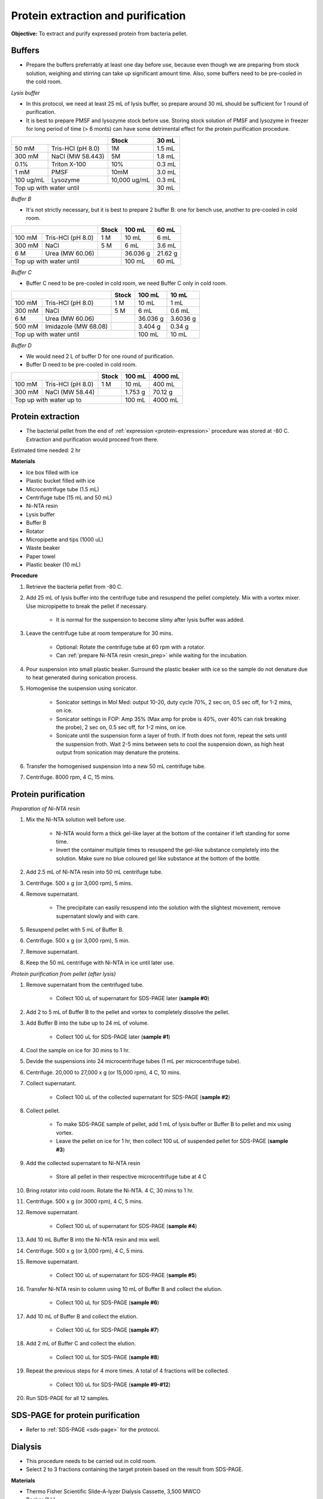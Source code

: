 Protein extraction and purification
===================================

**Objective:** To extract and purify expressed protein from bacteria pellet. 

Buffers 
-------

* Prepare the buffers preferrably at least one day before use, because even though we are preparing from stock solution, weighing and stirring can take up significant amount time. Also, some buffers need to be pre-cooled in the cold room. 

*Lysis buffer*

* In this protocol, we need at least 25 mL of lysis buffer, so prepare around 30 mL should be sufficient for 1 round of purification. 
* It is best to prepare PMSF and lysozyme stock before use. Storing stock solution of PMSF and lysozyme in freezer for long period of time (> 6 monts) can have some detrimental effect for the protein purification procedure.  

+-------------------------------+--------------+--------+
|                               | Stock        | 30 mL  |
+===========+===================+==============+========+
| 50 mM     | Tris-HCl (pH 8.0) | 1M           | 1.5 mL |
+-----------+-------------------+--------------+--------+
| 300 mM    | NaCl (MW 58.443)  | 5M           | 1.8 mL |
+-----------+-------------------+--------------+--------+
| 0.1%      | Triton X-100      | 10%          | 0.3 mL |
+-----------+-------------------+--------------+--------+
| 1 mM      | PMSF              | 10mM         | 3.0 mL |
+-----------+-------------------+--------------+--------+
| 100 ug/mL | Lysozyme          | 10,000 ug/mL | 0.3 mL |
+-----------+-------------------+--------------+--------+
| Top up with water until                      | 30 mL  |
+----------------------------------------------+--------+

*Buffer B*

* It's not strictly necessary, but it is best to prepare 2 buffer B: one for bench use, another to pre-cooled in cold room. 

+----------------------------+-------+----------+---------+
|                            | Stock | 100 mL   | 60 mL   |     
+========+===================+=======+==========+=========+
| 100 mM | Tris-HCl (pH 8.0) | 1 M   | 10 mL    | 6 mL    |
+--------+-------------------+-------+----------+---------+
| 300 mM | NaCl              | 5 M   | 6 mL     | 3.6 mL  |
+--------+-------------------+-------+----------+---------+
| 6 M    | Urea (MW 60.06)   |       | 36.036 g | 21.62 g |
+--------+-------------------+-------+----------+---------+
| Top up with water until            | 100 mL   | 60 mL   |
+------------------------------------+----------+---------+

*Buffer C*

* Buffer C need to be pre-cooled in cold room, we need Buffer C only in cold room. 

+-------------------------------+-------+----------+----------+
|                               | Stock | 100 mL   | 10 mL    |
+========+======================+=======+==========+==========+
| 100 mM | Tris-HCl (pH 8.0)    | 1 M   | 10 mL    | 1 mL     |
+--------+----------------------+-------+----------+----------+
| 300 mM | NaCl                 | 5 M   | 6 mL     | 0.6 mL   |
+--------+----------------------+-------+----------+----------+
| 6 M    | Urea (MW 60.06)      |       | 36.036 g | 3.6036 g |
+--------+----------------------+-------+----------+----------+
| 500 mM | Imidazole (MW 68.08) |       | 3.404 g  | 0.34 g   |      
+--------+----------------------+-------+----------+----------+
| Top up with water until               | 100 mL   | 10 mL    |  
+---------------------------------------+----------+----------+

*Buffer D*

* We would need 2 L of buffer D for one round of purification. 
* Buffer D need to be pre-cooled in cold room. 

+----------------------------+-------+---------+---------+
|                            | Stock | 100 mL  | 4000 mL |
+========+===================+=======+=========+=========+
| 100 mM | Tris-HCl (pH 8.0) | 1 M   | 10 mL   | 400 mL  |
+--------+-------------------+-------+---------+---------+
| 300 mM | NaCl (MW 58.44)   |       | 1.753 g | 70.12 g |
+--------+-------------------+-------+---------+---------+
| Top up with water up to            | 100 mL  | 4000 mL |     
+------------------------------------+---------+---------+

Protein extraction
------------------

* The bacterial pellet from the end of :ref:`expression <protein-expression>` procedure was stored at -80 C. Extraction and purification would proceed from there.  

Estimated time needed: 2 hr

**Materials**

* Ice box filled with ice
* Plastic bucket filled with ice 
* Microcentrifuge tube (1.5 mL)
* Centrifuge tube (15 mL and 50 mL)
* Ni-NTA resin 
* Lysis buffer
* Buffer B
* Rotator
* Micropipette and tips (1000 uL)
* Waste beaker
* Paper towel
* Plastic beaker (10 mL)

**Procedure**

#. Retrieve the bacteria pellet from -80 C.
#. Add 25 mL of lysis buffer into the centrifuge tube and resuspend the pellet completely. Mix with a vortex mixer. Use micropipette to break the pellet if necessary.  

    * It is normal for the suspension to become slimy after lysis buffer was added.

#. Leave the centrifuge tube at room temperature for 30 mins.

    * Optional: Rotate the centrifuge tube at 60 rpm with a rotator. 
    * Can :ref:`prepare Ni-NTA resin <resin_prep>` while waiting for the incubation. 

#. Pour suspension into small plastic beaker. Surround the plastic beaker with ice so the sample do not denature due to heat generated during sonication process. 
#. Homogenise the suspension using sonicator. 

    * Sonicator settings in Mol Med: output 10-20, duty cycle 70%, 2 sec on, 0.5 sec off, for 1-2 mins, on ice.   
    * Sonicator settings in FOP: Amp 35% (Max amp for probe is 40%, over 40% can risk breaking the probe), 2 sec on, 0.5 sec off, for 1-2 mins, on ice. 
    * Sonicate until the suspension form a layer of froth. If froth does not form, repeat the sets until the suspension froth. Wait 2-5 mins between sets to cool the suspension down, as high heat output from sonication may denature the proteins.  

#. Transfer the homogenised suspension into a new 50 mL centrifuge tube. 
#. Centrifuge. 8000 rpm, 4 C, 15 mins.  

.. image:: images/sonicator_setup.png
    :width: 400

Protein purification
--------------------

.. _resin_prep:

*Preparation of Ni-NTA resin*

#. Mix the Ni-NTA solution well before use. 

    * Ni-NTA would form a thick gel-like layer at the bottom of the container if left standing for some time.
    * Invert the container multiple times to resuspend the gel-like substance completely into the solution. Make sure no blue coloured gel like substance at the bottom of the bottle. 

#. Add 2.5 mL of Ni-NTA resin into 50 mL centrifuge tube. 
#. Centrifuge. 500 x g (or 3,000 rpm), 5 mins.
#. Remove supernatant.

    * The precipitate can easily resuspend into the solution with the slightest movement, remove supernatant slowly and with care. 

#. Resuspend pellet with 5 mL of Buffer B. 
#. Centrifuge. 500 x g (or 3,000 rpm), 5 min.
#. Remove supernatant. 
#. Keep the 50 mL centrifuge with Ni-NTA in ice until later use. 

*Protein purification from pellet (after lysis)*

#. Remove supernatant from the centrifuged tube.

    * Collect 100 uL of supernatant for SDS-PAGE later (**sample #0**)

#. Add 2 to 5 mL of Buffer B to the pellet and vortex to completely dissolve the pellet. 
#. Add Buffer B into the tube up to 24 mL of volume. 

    * Collect 100 uL for SDS-PAGE later (**sample #1**)

#. Cool the sample on ice for 30 mins to 1 hr. 
#. Devide the suspensions into 24 microcentrifuge tubes (1 mL per microcentrifuge tube).
#. Centrifuge. 20,000 to 27,000 x g (or 15,000 rpm), 4 C, 10 mins. 
#. Collect supernatant.

    * Collect 100 uL of the collected supernatant for SDS-PAGE (**sample #2**)

#. Collect pellet. 

    * To make SDS-PAGE sample of pellet, add 1 mL of lysis buffer or Buffer B to pellet and mix using vortex. 
    * Leave the pellet on ice for 1 hr, then collect 100 uL of suspended pellet for SDS-PAGE (**sample #3**)

#. Add the collected supernatant to Ni-NTA resin

    * Store all pellet in their respective microcentrifuge tube at 4 C

#. Bring rotator into cold room. Rotate the Ni-NTA. 4 C, 30 mins to 1 hr.
#. Centrifuge. 500 x g (or 3000 rpm), 4 C, 5 mins. 
#. Remove supernatant.
    
    * Collect 100 uL of supernatant for SDS-PAGE (**sample #4**)

#. Add 10 mL Buffer B into the Ni-NTA resin and mix well. 
#. Centrifuge. 500 x g (or 3,000 rpm), 4 C, 5 mins.
#. Remove supernatant. 

    * Collect 100 uL of supernatant for SDS-PAGE (**sample #5**)

#. Transfer Ni-NTA resin to column using 10 mL of Buffer B and collect the elution. 

    * Collect 100 uL for SDS-PAGE (**sample #6**) 

#. Add 10 mL of Buffer B and collect the elution. 

    * Collect 100 uL for SDS-PAGE (**sample #7**)

#. Add 2 mL of Buffer C and collect the elution. 

    * Collect 100 uL for SDS-PAGE (**sample #8**)

#. Repeat the previous steps for 4 more times. A total of 4 fractions will be collected. 

    * Collect 100 uL for SDS-PAGE (**sample #9-#12**)

#. Run SDS-PAGE for all 12 samples. 

SDS-PAGE for protein purification
---------------------------------

* Refer to :ref:`SDS-PAGE <sds-page>` for the protocol. 

Dialysis
--------

* This procedure needs to be carried out in cold room.
* Select 2 to 3 fractions containing the target protein based on the result from SDS-PAGE.  

**Materials**

* Thermo Fisher Scientific Slide-A-lyzer Dialysis Cassette, 3,500 MWCO
* Beaker (1 L)
* Magnetic stirrer
* Retort stand
* Syringe
* Needle 
* Microcentrifuge tube (1.5 mL)

**Procedure** 

#. Pre-cool Buffer D to 4 C at least 30 mins before starting dialysis. 
#. Submerge the cassette in to Buffer D for 15 to 30 mins. 
#. Remove the cassette from the buffer. 
#. Using a syringe and needle, transfer the fractions from centrifuge tube into the cassette. 
#. Submerge the cassette into Buffer D. 
#. Leave the set up in the cold room for 1 hr. 
#. After 1 hr, change to fresh buffer D. Leave the set up for another 1 hr. 
#. After 1 hr, change to fresh buffer D. Leave the set up overnight. 
#. Collect the dialysised solution from cassette into multiple microcentrifuge tube. 
#. Store the purified protein at -80 C. 

Item checklist
--------------

* Tris-HCl powder (liquid can work too, but powder is preferred)
* NaCl
* Triton X-100 
* PMSF
* Lysozyme
* Urea
* Imidazole
* Ice box
* Ice 
* Plastic bucket
* Microcentrifuge tube (1.5 mL)
* Centrifuge tube (15 mL, 50 mL)
* Ni-NTA resin 
* Rotator
* Micropipette and tips (1000 uL)
* Waste beaker
* Paper towel
* Plastic beaker (10 mL)
* Thermo Fisher Scientific Slide-A-lyzer Dialysis Cassette, 3,500 MWCO
* Beaker (1 L)
* Magnetic stirrer
* Retort stand
* Syringe
* Needle 
* NaOH
* Schott bottle